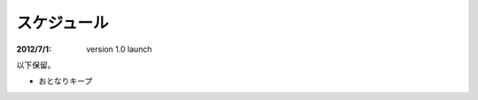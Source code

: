 =========================
スケジュール
=========================

:2012/7/1: version 1.0 launch


以下保留。

* おとなりキープ
